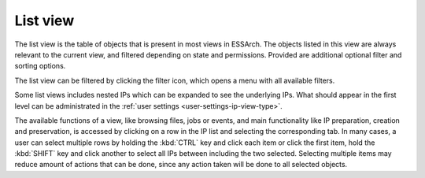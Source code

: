 .. _list-view:

List view
=========

The list view is the table of objects that is present in most views in ESSArch.
The objects listed in this view are always relevant to the current view, and
filtered depending on state and permissions. Provided are additional
optional filter and sorting options.

.. image:: images/list_view.png

The list view can be filtered by clicking the filter icon, which opens
a menu with all available filters.

.. image:: images/list_view_filter.png

Some list views includes nested IPs
which can be expanded to see the underlying IPs. What should appear in the
first level can be administrated in the :ref:`user settings
<user-settings-ip-view-type>`.

.. image:: images/list_view_nested.png

The available functions of a view, like browsing files, jobs or events, and
main functionality like IP preparation, creation and preservation, is accessed
by clicking on a row in the IP list and selecting the corresponding tab. In
many cases, a user can select multiple rows by holding the :kbd:`CTRL` key and
click each item or click the first item, hold the :kbd:`SHIFT` key and
click another to select all IPs between including the two selected. Selecting
multiple items may reduce amount of actions that can be done, since
any action taken will be done to all selected objects.
